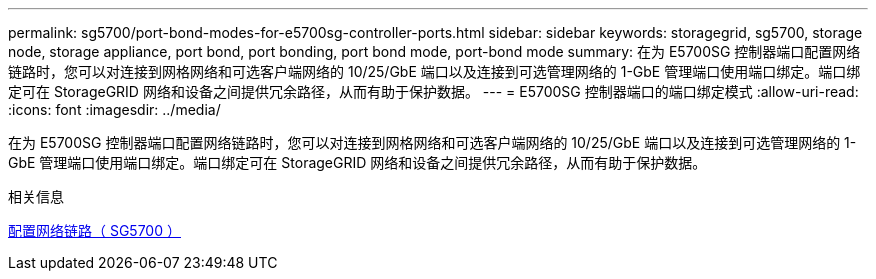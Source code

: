 ---
permalink: sg5700/port-bond-modes-for-e5700sg-controller-ports.html 
sidebar: sidebar 
keywords: storagegrid, sg5700, storage node, storage appliance, port bond, port bonding, port bond mode, port-bond mode 
summary: 在为 E5700SG 控制器端口配置网络链路时，您可以对连接到网格网络和可选客户端网络的 10/25/GbE 端口以及连接到可选管理网络的 1-GbE 管理端口使用端口绑定。端口绑定可在 StorageGRID 网络和设备之间提供冗余路径，从而有助于保护数据。 
---
= E5700SG 控制器端口的端口绑定模式
:allow-uri-read: 
:icons: font
:imagesdir: ../media/


[role="lead"]
在为 E5700SG 控制器端口配置网络链路时，您可以对连接到网格网络和可选客户端网络的 10/25/GbE 端口以及连接到可选管理网络的 1-GbE 管理端口使用端口绑定。端口绑定可在 StorageGRID 网络和设备之间提供冗余路径，从而有助于保护数据。

.相关信息
xref:configuring-network-links-sg5700.adoc[配置网络链路（ SG5700 ）]
